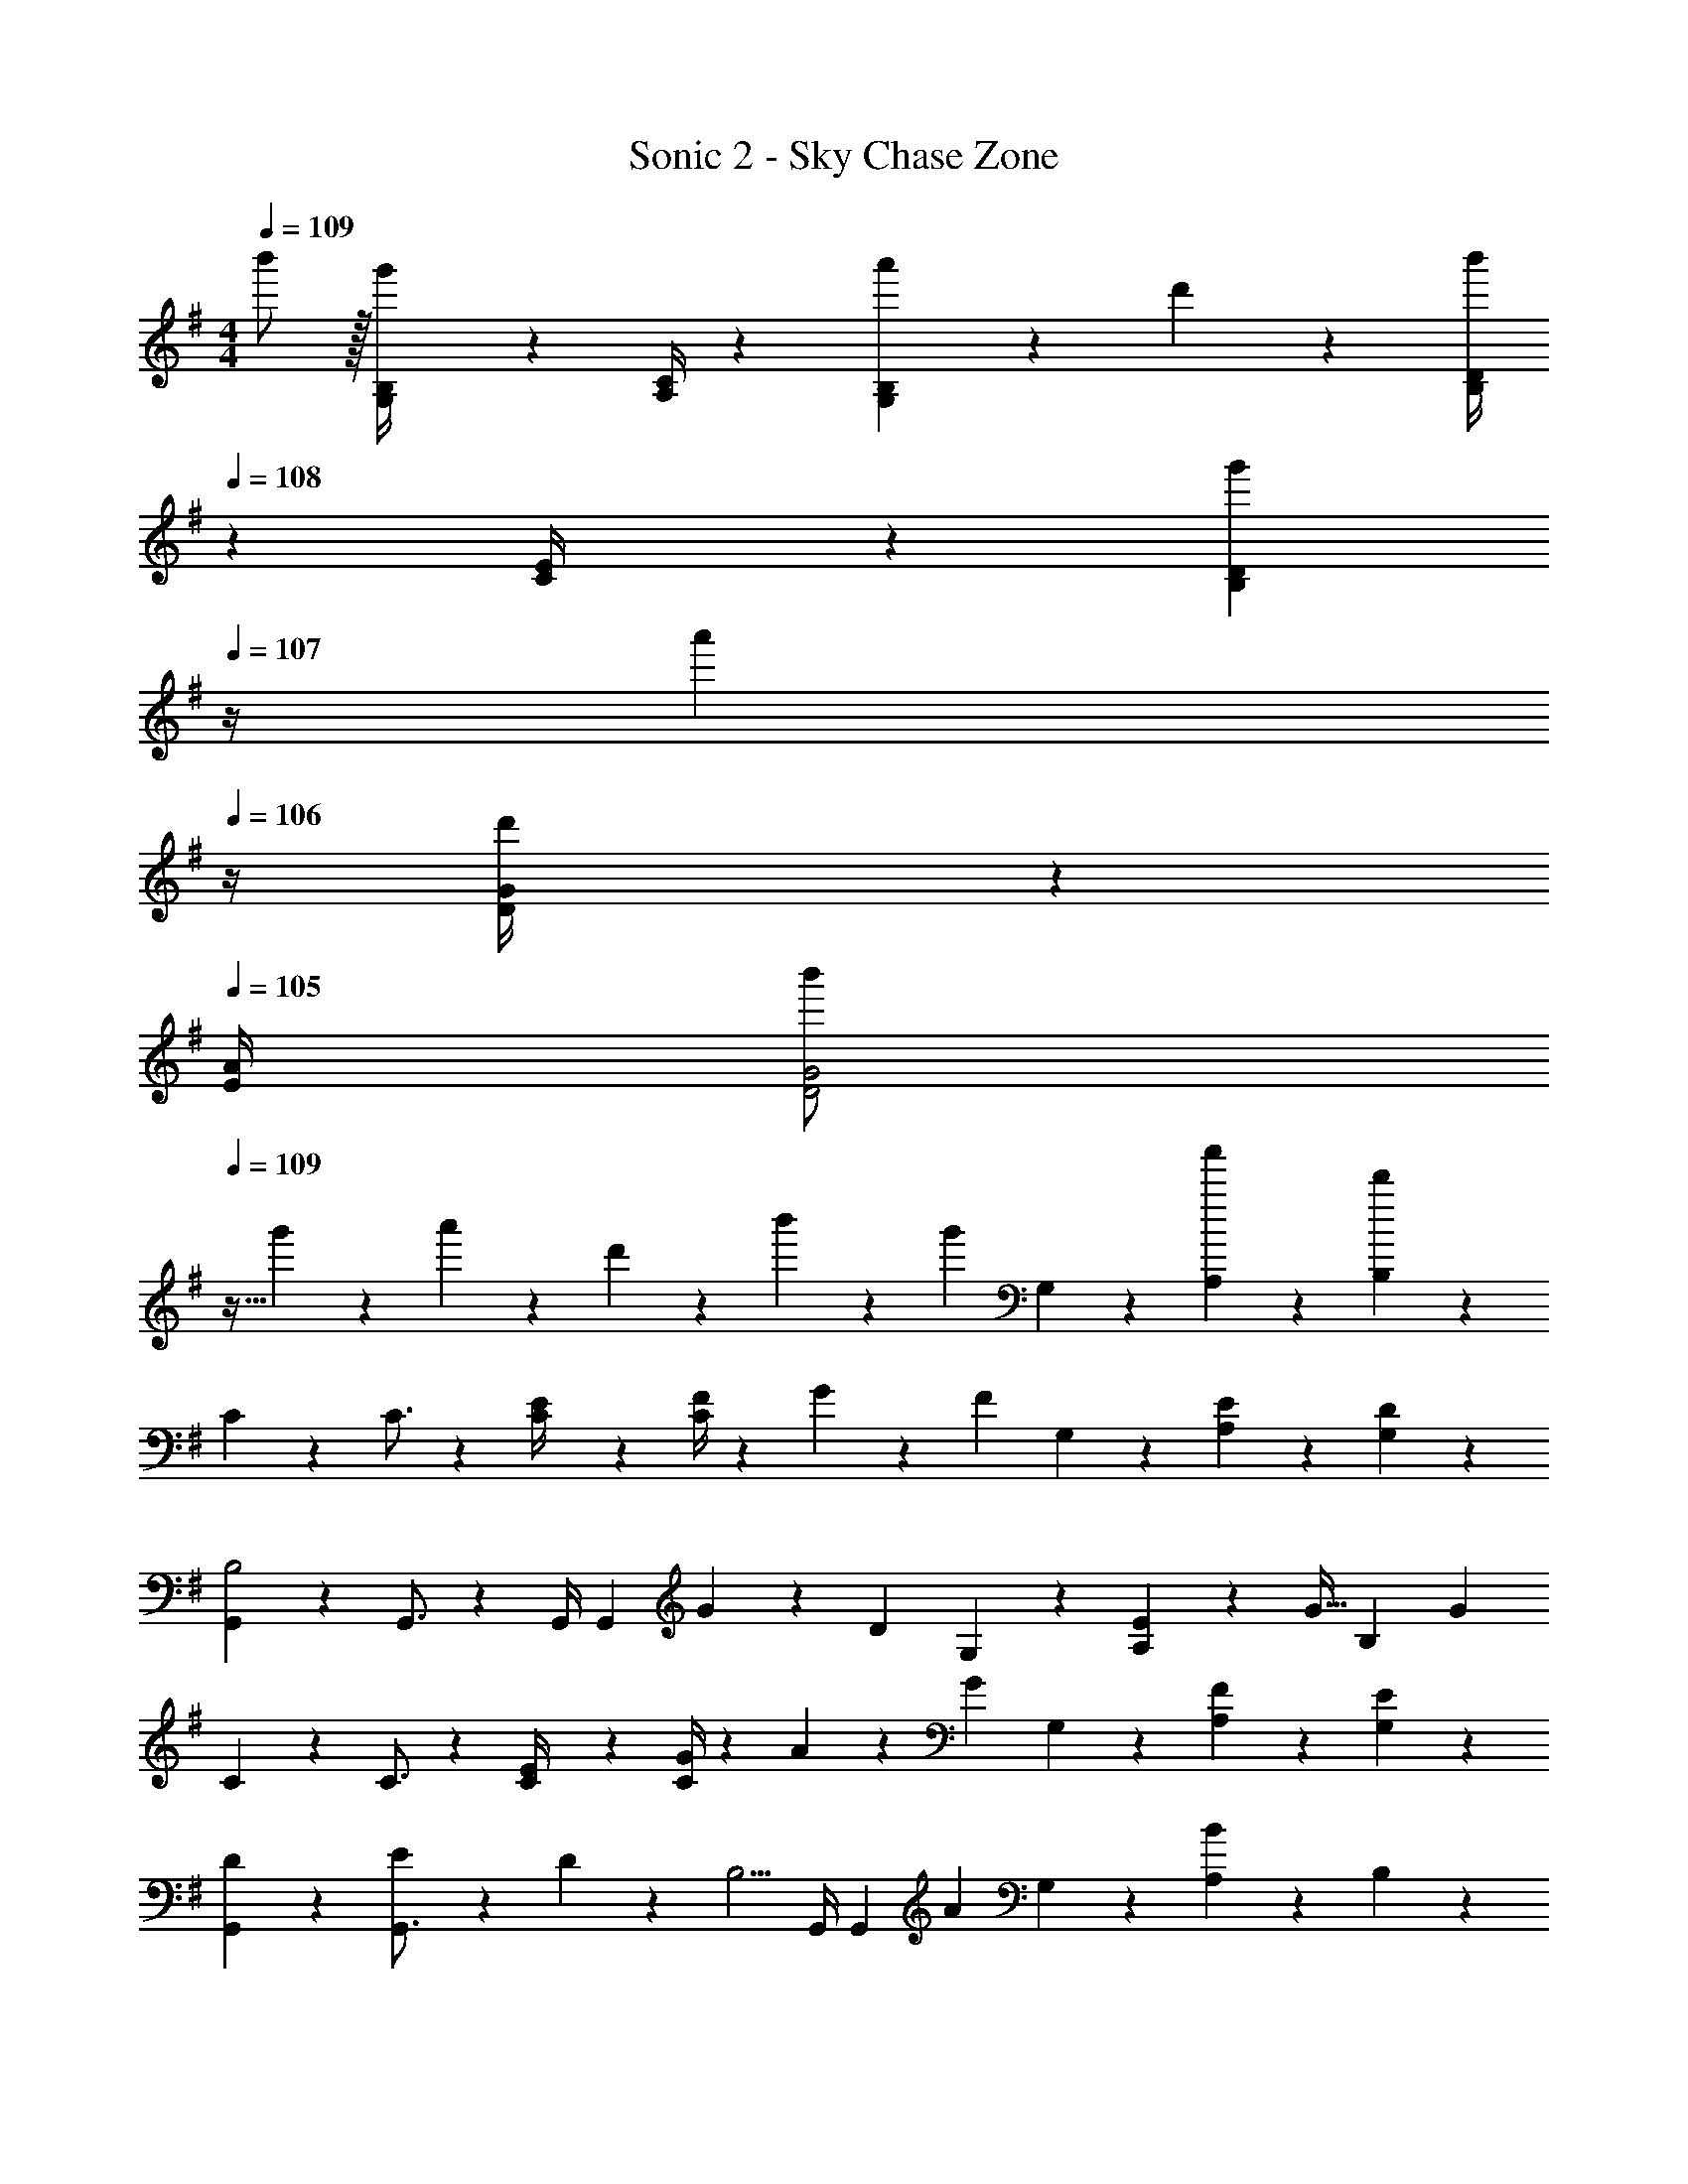 X: 1
T: Sonic 2 - Sky Chase Zone
Z: ABC Generated by Starbound Composer
L: 1/4
M: 4/4
Q: 1/4=109
K: G
b'/2 z/32 [G,2/9B,/4g'13/28] z7/288 [A,/4C/4] z/126 [a'13/28G,B,] z/28 d'13/28 z/28 [z3/14B,/4D/4b'13/28] 
Q: 1/4=108
z/36 [C2/9E/4] z/28 [z3/14g'13/28B,D] 
Q: 1/4=107
z/4 [z/4a'13/28] 
Q: 1/4=106
z/4 [D2/9G/4d'13/28] z/36 
Q: 1/4=105
[E/4A/4] 
[z/4b'/2D2G2] 
Q: 1/4=109
z9/32 g'13/28 z9/224 a'13/28 z/28 d'13/28 z/28 b'13/28 z/28 [z3/14g'13/28] G,2/9 z/36 [a'13/28A,13/28] z/28 [d'13/28B,13/28] z/28 
C2/7 z/168 C3/4 z83/168 [E2/9C/4] z5/252 [F/4C5/18] z/126 G13/28 z/28 [z3/14F13/28] G,2/9 z/36 [E13/28A,13/28] z/28 [D13/28G,13/28] z/28 
[G,,2/7B,2] z/168 G,,3/4 z83/168 [z61/252G,,/4] [z65/252G,,5/18] G13/28 z/28 [z3/14D13/28] G,2/9 z/36 [E2/9A,13/28] z/36 [z/4G15/32] [z/4B,13/28] [z/4G16/9] 
C2/7 z/168 C3/4 z83/168 [E2/9C/4] z5/252 [G/4C5/18] z/126 A13/28 z/28 [z3/14G13/28] G,2/9 z/36 [F13/28A,13/28] z/28 [E13/28G,13/28] z/28 
[D5/18G,,2/7] z/72 [E2/9G,,3/4] z5/288 D2/9 z7/288 [z191/252B,5/4] [z61/252G,,/4] [z65/252G,,5/18] [z5/7A] G,2/9 z/36 [A,13/28B] z/28 B,13/28 z/28 
[C2/7G3/2] z/168 C3/4 z83/168 [E2/9C/4] z5/252 [G/4C5/18] z/126 F13/28 z/28 [z3/14D13/28] G,2/9 z/36 [B,13/28A,13/28] z/28 [E13/28G,13/28] z/28 
[G,,2/7D2] z/168 G,,3/4 z83/168 [z61/252G,,/4] [z65/252G,,5/18] G13/28 z/28 [z3/14D13/28] G,2/9 z/36 [E2/9A,13/28] z/36 [z/4G15/32] [z/4B,13/28] [z/4G16/9] 
C2/7 z/168 C3/4 z83/168 [E2/9C/4] z5/252 [G/4C5/18] z/126 A13/28 z/28 [z3/14G13/28] G,2/9 z/36 [F13/28A,13/28] z/28 [E13/28G,13/28] z/28 
[D5/18G,,2/7] z/72 [E2/9G,,3/4] z5/288 D2/9 z273/349 [z61/252G,,/4] [z65/252G,,5/18] [z61/252D/4] E2/9 z/28 [z3/14D] G,2/9 z/36 A,13/28 z/28 [G2/9B,13/28] z/36 A/4 
[C2/7G29/28] z/168 C3/4 z83/168 [G2/9C/4] z5/252 [A/4C5/18] z/126 [z5/7B] G,2/9 z/36 [c2/9A,13/28] z/36 B2/9 z/36 [c2/9G,13/28] z/36 [z/4d13/4] 
G,,2/7 z/168 G,,3/4 z83/168 [z61/252G,,/4] G,,5/18 z25/36 G,2/9 z/36 [A,13/28e] z/28 B,13/28 z/28 
[C2/7G111/32] z/168 C3/4 z83/168 [z61/252C/4] C5/18 z25/36 G,2/9 z/36 A,13/28 z/28 [A2/9G,13/28] z/36 [z/4B17/4] 
G,,2/7 z/168 G,,3/4 z83/168 [z61/252G,,/4] G,,5/18 z25/36 G,2/9 z/36 A,13/28 z/28 B,13/28 z/28 
C2/7 z/168 C3/4 z83/168 [G2/9C/4] z5/252 [A/4C5/18] z/126 [z5/7B] G,2/9 z/36 [c2/9A,13/28] z/36 B2/9 z/36 [c2/9G,13/28] z/36 [z/4d13/4] 
G,,2/7 z/168 G,,3/4 z83/168 [z61/252G,,/4] G,,5/18 z25/36 G,2/9 z/36 [A,13/28e] z/28 B,13/28 z/28 
[C2/7G3] z/168 C3/4 z83/168 [z61/252C/4] C5/18 z25/36 G,2/9 z/36 [A,13/28A] z/28 G,13/28 z/28 
[G4B,4] 
C2/7 z/168 C3/4 z83/168 [E2/9C/4] z5/252 [F/4C5/18] z/126 G13/28 z/28 [z3/14F13/28] G,2/9 z/36 [E13/28A,13/28] z/28 [D13/28G,13/28] z/28 
[G,,2/7B,2] z/168 G,,3/4 z83/168 [z61/252G,,/4] [z65/252G,,5/18] G13/28 z/28 [z3/14D13/28] G,2/9 z/36 [E2/9A,13/28] z/36 [z/4G15/32] [z/4B,13/28] [z/4G16/9] 
C2/7 z/168 C3/4 z83/168 [E2/9C/4] z5/252 [G/4C5/18] z/126 A13/28 z/28 [z3/14G13/28] G,2/9 z/36 [F13/28A,13/28] z/28 [E13/28G,13/28] z/28 
[D5/18G,,2/7] z/72 [E2/9G,,3/4] z5/288 D2/9 z7/288 [z191/252B,5/4] [z61/252G,,/4] [z65/252G,,5/18] [z5/7A] G,2/9 z/36 [A,13/28B] z/28 B,13/28 z/28 
[C2/7G3/2] z/168 C3/4 z83/168 [E2/9C/4] z5/252 [G/4C5/18] z/126 F13/28 z/28 [z3/14D13/28] G,2/9 z/36 [B,13/28A,13/28] z/28 [E13/28G,13/28] z/28 
[G,,2/7D2] z/168 G,,3/4 z83/168 [z61/252G,,/4] [z65/252G,,5/18] G13/28 z/28 [z3/14D13/28] G,2/9 z/36 [E2/9A,13/28] z/36 [z/4G15/32] [z/4B,13/28] [z/4G16/9] 
C2/7 z/168 C3/4 z83/168 [E2/9C/4] z5/252 [G/4C5/18] z/126 A13/28 z/28 [z3/14G13/28] G,2/9 z/36 [F13/28A,13/28] z/28 [E13/28G,13/28] z/28 
[D5/18G,,2/7] z/72 [E2/9G,,3/4] z5/288 D2/9 z273/349 [z61/252G,,/4] [z65/252G,,5/18] [z61/252D/4] E2/9 z/28 [z3/14D] G,2/9 z/36 A,13/28 z/28 [G2/9B,13/28] z/36 A/4 
[C2/7G29/28] z/168 C3/4 z83/168 [G2/9C/4] z5/252 [A/4C5/18] z/126 [z5/7B] G,2/9 z/36 [c2/9A,13/28] z/36 B2/9 z/36 [c2/9G,13/28] z/36 [z/4d13/4] 
G,,2/7 z/168 G,,3/4 z83/168 [z61/252G,,/4] G,,5/18 z25/36 G,2/9 z/36 [A,13/28e] z/28 B,13/28 z/28 
[C2/7G111/32] z/168 C3/4 z83/168 [z61/252C/4] C5/18 z25/36 G,2/9 z/36 A,13/28 z/28 [A2/9G,13/28] z/36 [z/4B17/4] 
G,,2/7 z/168 G,,3/4 z83/168 [z61/252G,,/4] G,,5/18 z25/36 G,2/9 z/36 A,13/28 z/28 B,13/28 z/28 
C2/7 z/168 C3/4 z83/168 [G2/9C/4] z5/252 [A/4C5/18] z/126 [z5/7B] G,2/9 z/36 [c2/9A,13/28] z/36 B2/9 z/36 [c2/9G,13/28] z/36 [z/4d13/4] 
G,,2/7 z/168 G,,3/4 z83/168 [z61/252G,,/4] G,,5/18 z25/36 G,2/9 z/36 [A,13/28e] z/28 B,13/28 z/28 
[C2/7G3] z/168 C3/4 z83/168 [z61/252C/4] C5/18 z25/36 G,2/9 z/36 [A,13/28A] z/28 G,13/28 z/28 
[G4B,4] 
